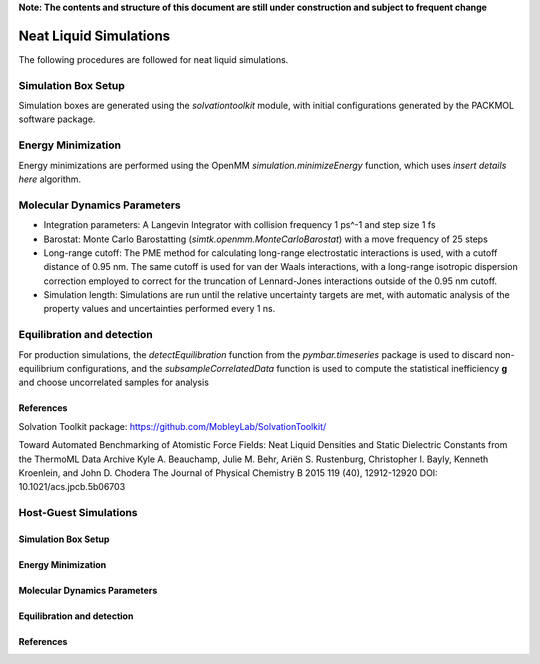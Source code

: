 **Note: The contents and structure of this document are still under construction and subject to frequent change**

Neat Liquid Simulations
=======================

The following procedures are followed for neat liquid simulations.

Simulation Box Setup
----------------

Simulation boxes are generated using the `solvationtoolkit` module, with initial configurations generated by the PACKMOL software package.

Energy Minimization
-------------------
Energy minimizations are performed using the OpenMM `simulation.minimizeEnergy` function, which uses *insert details here* algorithm.


Molecular Dynamics Parameters
--------------------

- Integration parameters: A Langevin Integrator with collision frequency 1 ps^-1 and step size 1 fs

- Barostat: Monte Carlo Barostatting (`simtk.openmm.MonteCarloBarostat`) with a move frequency of 25 steps

- Long-range cutoff: The PME method for calculating long-range electrostatic interactions is used, with a cutoff distance of 0.95 nm.  The same cutoff is used for van der Waals interactions, with a long-range isotropic dispersion correction employed to correct for the truncation of Lennard-Jones interactions outside of the 0.95 nm cutoff.

- Simulation length: Simulations are run until the relative uncertainty targets are met, with automatic analysis of the property values and uncertainties performed every 1 ns.


Equilibration and detection
-------------------

For production simulations, the `detectEquilibration` function from the `pymbar.timeseries` package is used to discard non-equilibrium configurations, and the `subsampleCorrelatedData` function is used to compute the statistical inefficiency **g** and choose uncorrelated samples for analysis

References
~~~~~~~~~~
Solvation Toolkit package: https://github.com/MobleyLab/SolvationToolkit/

Toward Automated Benchmarking of Atomistic Force Fields: Neat Liquid Densities and Static Dielectric Constants from the ThermoML Data Archive
Kyle A. Beauchamp, Julie M. Behr, Ariën S. Rustenburg, Christopher I. Bayly, Kenneth Kroenlein, and John D. Chodera
The Journal of Physical Chemistry B 2015 119 (40), 12912-12920
DOI: 10.1021/acs.jpcb.5b06703 



Host-Guest Simulations
-------------------

Simulation Box Setup
~~~~~~~~~~~~~~~~~~~~

Energy Minimization
~~~~~~~~~~~~~~~~~~~~


Molecular Dynamics Parameters
~~~~~~~~~~~~~~~~~~~~~~~~~~~~~~~~~~~~~

Equilibration and detection
~~~~~~~~~~~~~~~~~~~~~~~~~~~

References
~~~~~~~~~~
